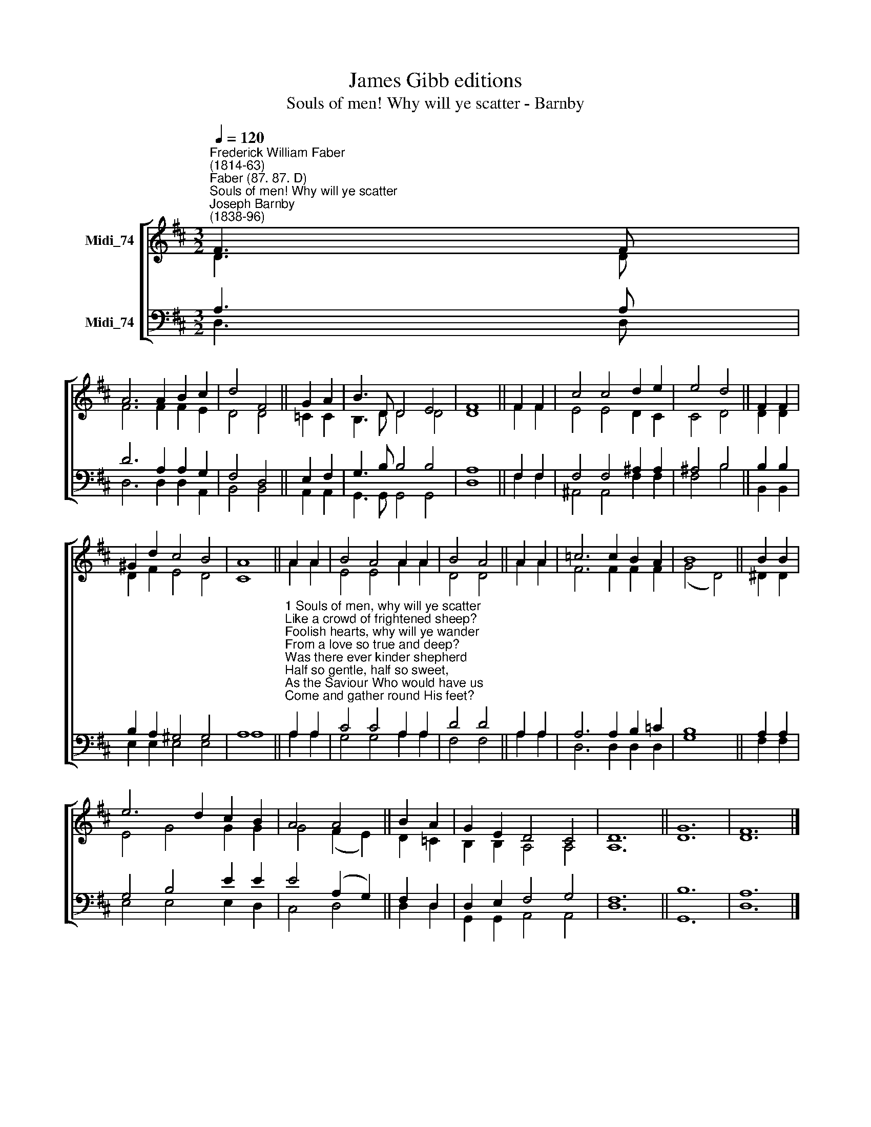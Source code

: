 X:1
T:James Gibb editions
T:Souls of men! Why will ye scatter - Barnby
%%score [ ( 1 2 ) ( 3 4 ) ]
L:1/8
Q:1/4=120
M:3/2
K:D
V:1 treble nm="Midi_74"
V:2 treble 
V:3 bass nm="Midi_74"
V:4 bass 
V:1
"^Frederick William Faber\n(1814-63)""^Faber (87. 87. D)""^Souls of men! Why will ye scatter""^Joseph Barnby\n(1838-96)" F3 F | %1
 A6 A2 B2 c2 | d4 F4 || G2 A2 | B3 D D4 E4 | F8 || F2 F2 | c4 c4 d2 e2 | e4 d4 || F2 F2 | %10
 ^G2 d2 c4 B4 | A8 || A2 A2 | B4 A4 A2 A2 | B4 A4 || A2 A2 | =c6 c2 B2 A2 | B8 || B2 B2 | %19
 e6 d2 c2 B2 | A4 A4 || B2 A2 | G2 E2 D4 C4 | D12 || G12 | F12 |] %26
V:2
 D3 D | F6 F2 F2 E2 | D4 D4 || =C2 C2 | B,3 D D4 D4 | D8 || F2 F2 | E4 E4 D2 C2 | C4 D4 || D2 D2 | %10
 D2 F2 E4 D4 | C8 || A2 A2 | E4 E4 A2 A2 | D4 D4 || A2 A2 | F6 F2 F2 F2 | (G4 D4) || ^D2 D2 | %19
 E4- G4 G2 G2 | G4- (F2 E2) || D2 =C2 | B,2 B,2 A,4 A,4 | A,12 || D12 | D12 |] %26
V:3
 A,3 A, | D6 A,2 A,2 G,2 | F,4 D,4 || E,2 F,2 | G,3 B, B,4 B,4 | A,8 || F,2 F,2 | %7
 F,4 F,4 ^A,2 A,2 | ^A,4 B,4 || B,2 B,2 | B,2 A,2 ^G,4 G,4 | A,8 || %12
"^1 Souls of men, why will ye scatter\nLike a crowd of frightened sheep?\nFoolish hearts, why will ye wander\nFrom a love so true and deep?\nWas there ever kinder shepherd\nHalf so gentle, half so sweet,\nAs the Saviour Who would have us\nCome and gather round His feet?\n\n2 There’s a wideness in God’s mercy,\nLike the wideness of the sea;\nThere’s a kindness in His justice,\nWhich is more than liberty.\nThere is plentiful redemption\nIn the blood that has been shed;\nThere is joy for all the members\nIn the sorrows of the Head.\n\n3 For the love of God is broader\nThan the measure of man’s mind.\nAnd the heart of the Eternal\nIs most wonderfully kind.\nIf our love were but more simple,\nWe should take Him at His word;\nAnd our lives would all be sunshine\nIn the sweetness of our Lord.\n" A,2 A,2 | %13
 C4 C4 A,2 A,2 | D4 D4 || A,2 A,2 | A,6 A,2 B,2 =C2 | B,8 || A,2 A,2 | G,4 B,4 E2 E2 | %20
 E4 (A,2 G,2) || F,2 D,2 | D,2 E,2 F,4 G,4 | F,12 || B,12 | A,12 |] %26
V:4
 D,3 D, | D,6 D,2 D,2 A,,2 | B,,4 B,,4 || A,,2 A,,2 | G,,3 G,, G,,4 G,,4 | D,8 || F,2 F,2 | %7
 ^A,,4 A,,4 F,2 F,2 | F,4 B,4 || B,,2 B,,2 | E,2 E,2 E,4 E,4 | A,8 || A,2 A,2 | G,4 G,4 A,2 A,2 | %14
 F,4 F,4 || A,2 A,2 | D,6 D,2 D,2 D,2 | G,8 || F,2 F,2 | E,4 E,4 E,2 D,2 | C,4 D,4 || D,2 D,2 | %22
 G,,2 G,,2 A,,4 A,,4 | D,12 || G,,12 | D,12 |] %26

